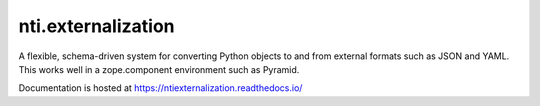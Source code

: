 =====================
 nti.externalization
=====================

.. image:: https://img.shields.io/pypi/v/nti.externalization.svg
        :target: https://pypi.python.org/pypi/nti.externalization/
        :alt: Latest release

.. image:: https://img.shields.io/pypi/pyversions/nti.externalization.svg
        :target: https://pypi.org/project/nti.externalization/
        :alt: Supported Python versions

.. image:: https://github.com/NextThought/nti.externalization/workflows/tests/badge.svg
        :target: https://github.com/NextThought/nti.externalization/actions?query=workflow%3Atests

.. image:: https://coveralls.io/repos/github/NextThought/nti.externalization/badge.svg?branch=master
        :target: https://coveralls.io/github/NextThought/nti.externalization?branch=master

.. image:: https://readthedocs.org/projects/ntiexternalization/badge/?version=latest
        :target: https://ntiexternalization.readthedocs.io/en/latest/
        :alt: Documentation Status

A flexible, schema-driven system for converting Python objects to and
from external formats such as JSON and YAML. This works well in a
zope.component environment such as Pyramid.

Documentation is hosted at https://ntiexternalization.readthedocs.io/
